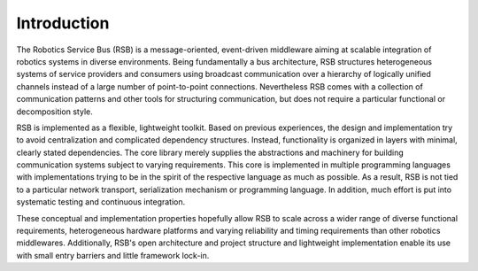 Introduction
============

The Robotics Service Bus (RSB) is a message-oriented, event-driven
middleware aiming at scalable integration of robotics systems in
diverse environments. Being fundamentally a bus architecture, RSB
structures heterogeneous systems of service providers and consumers
using broadcast communication over a hierarchy of logically unified
channels instead of a large number of point-to-point
connections. Nevertheless RSB comes with a collection of communication
patterns and other tools for structuring communication, but does not
require a particular functional or decomposition style.

RSB is implemented as a flexible, lightweight toolkit. Based on
previous experiences, the design and implementation try to avoid
centralization and complicated dependency structures. Instead,
functionality is organized in layers with minimal, clearly stated
dependencies. The core library merely supplies the abstractions and
machinery for building communication systems subject to varying
requirements. This core is implemented in multiple programming
languages with implementations trying to be in the spirit of the
respective language as much as possible. As a result, RSB is not tied
to a particular network transport, serialization mechanism or
programming language. In addition, much effort is put into systematic
testing and continuous integration.

These conceptual and implementation properties hopefully allow RSB to
scale across a wider range of diverse functional requirements,
heterogeneous hardware platforms and varying reliability and timing
requirements than other robotics middlewares. Additionally, RSB's open
architecture and project structure and lightweight implementation
enable its use with small entry barriers and little framework lock-in.
